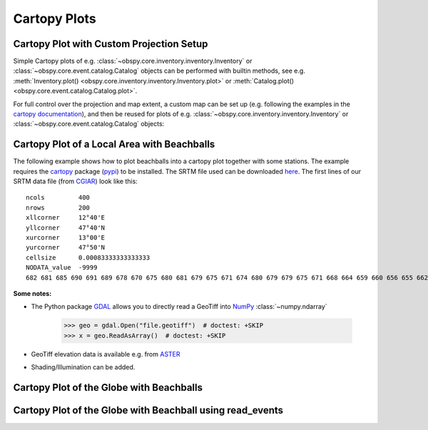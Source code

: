 =============
Cartopy Plots
=============

Cartopy Plot with Custom Projection Setup
=========================================

Simple Cartopy plots of e.g. :class:`~obspy.core.inventory.inventory.Inventory`
or :class:`~obspy.core.event.catalog.Catalog` objects can be performed with
builtin methods, see e.g.
:meth:`Inventory.plot() <obspy.core.inventory.inventory.Inventory.plot>` or
:meth:`Catalog.plot() <obspy.core.event.catalog.Catalog.plot>`.

For full control over the projection and map extent, a custom map can be
set up (e.g. following the examples in the
`cartopy documentation <https://scitools.org.uk/cartopy/docs/latest/gallery/index.html>`_),
and then be reused for plots of
e.g. :class:`~obspy.core.inventory.inventory.Inventory` or
:class:`~obspy.core.event.catalog.Catalog` objects:

.. plot:: tutorial/code_snippets/cartopy_plot_custom.py
   :include-source:

Cartopy Plot of a Local Area with Beachballs
============================================

The following example shows how to plot beachballs into a cartopy plot together
with some stations. The example requires the cartopy_ package (pypi_)
to be installed. The SRTM file used can be downloaded here_. The first lines of
our SRTM data file (from CGIAR_) look like this::

    ncols         400
    nrows         200
    xllcorner     12°40'E
    yllcorner     47°40'N
    xurcorner     13°00'E
    yurcorner     47°50'N
    cellsize      0.00083333333333333
    NODATA_value  -9999
    682 681 685 690 691 689 678 670 675 680 681 679 675 671 674 680 679 679 675 671 668 664 659 660 656 655 662 666 660 659 659 658 ....

.. plot:: tutorial/code_snippets/cartopy_plot_with_beachballs.py
   :include-source:

**Some notes:**

* The Python package GDAL_ allows you to directly read a GeoTiff into NumPy_
  :class:`~numpy.ndarray`

      >>> geo = gdal.Open("file.geotiff")  # doctest: +SKIP
      >>> x = geo.ReadAsArray()  # doctest: +SKIP

* GeoTiff elevation data is available e.g. from ASTER_
* Shading/Illumination can be added.

.. _cartopy: https://scitools.org.uk/cartopy/docs/latest/
.. _pypi: https://pypi.org/project/Cartopy/
.. _here: https://examples.obspy.org/srtm_1240-1300E_4740-4750N.asc.gz
.. _CGIAR: https://srtm.csi.cgiar.org/
.. _NumPy: https://www.numpy.org/
.. _GDAL: https://trac.osgeo.org/gdal/wiki/GdalOgrInPython
.. _ASTER: https://gdem.ersdac.jspacesystems.or.jp/search.jsp


Cartopy Plot of the Globe with Beachballs
=========================================

.. plot:: tutorial/code_snippets/cartopy_plot_with_beachballs2.py
   :include-source:

Cartopy Plot of the Globe with Beachball using read_events
==========================================================

.. plot:: tutorial/code_snippets/cartopy_with_beachball_read_events.py
   :include-source:
